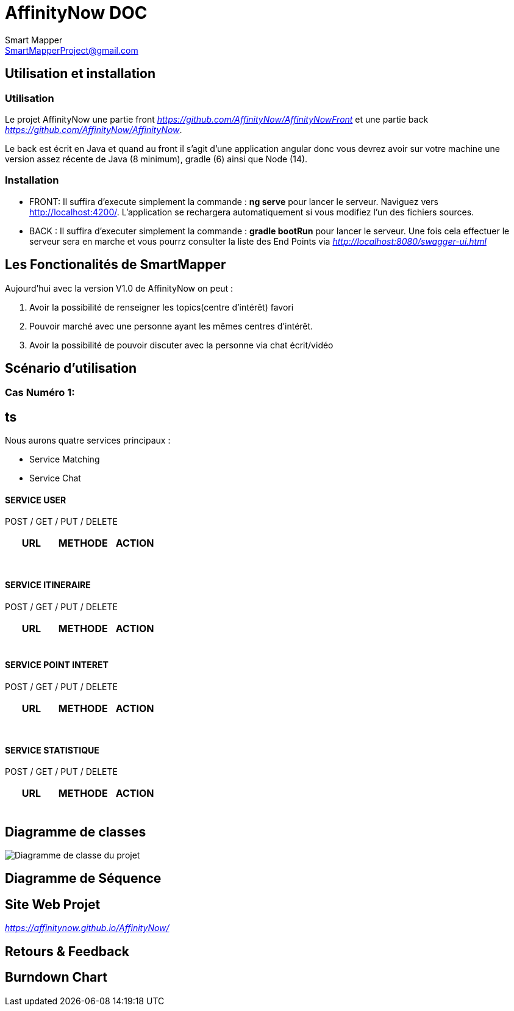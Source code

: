 = AffinityNow DOC
Smart Mapper <SmartMapperProject@gmail.com>

== Utilisation et installation
=== Utilisation

Le projet AffinityNow une partie front _https://github.com/AffinityNow/AffinityNowFront_
et une partie back _https://github.com/AffinityNow/AffinityNow_.

Le back est écrit en Java et quand au front il s'agit d'une application angular donc
vous devrez avoir sur votre machine une version assez récente de Java (8 minimum), gradle (6) ainsi que Node (14).

=== Installation
* FRONT:
Il suffira d'execute simplement la commande : *ng serve* pour lancer le serveur.
Naviguez vers http://localhost:4200/. L'application se rechargera automatiquement si vous modifiez l'un des fichiers sources.

* BACK :
Il suffira d'executer simplement la commande : *gradle bootRun* pour lancer le serveur.
Une fois cela effectuer le serveur sera en marche et vous pourrz consulter la liste des End Points via _http://localhost:8080/swagger-ui.html_

== Les Fonctionalités de SmartMapper

Aujourd'hui avec la version V1.0 de AffinityNow on peut :

1. Avoir la possibilité de renseigner les topics(centre d'intérêt) favori

2. Pouvoir marché avec une personne ayant les mêmes centres d'intérêt.

3. Avoir la possibilité de pouvoir discuter avec la personne via chat écrit/vidéo


== Scénario d'utilisation
=== Cas Numéro 1:

== ts


Nous aurons quatre services principaux :

* Service  Matching
* Service  Chat


==== SERVICE USER
****
POST / GET / PUT / DELETE
****
|===
|URL |METHODE |ACTION

|
|
|

|
|
|

|
|
|

|
|
|

|
|
|

|
|
|

|
|
|

|===
==== SERVICE ITINERAIRE
****
POST / GET / PUT / DELETE
****

|===
|URL |METHODE |ACTION

|
|
|

|
|
|

|
|
|

|
|
|

|
|
|

|===


==== SERVICE POINT INTERET
****
POST / GET / PUT / DELETE
****
|===
|URL |METHODE |ACTION

|
|
|

|
|
|

|
|
|

|
|
|

|
|
|

|
|
|


|
|
|

|===

==== SERVICE STATISTIQUE
****
POST / GET / PUT / DELETE
****

|===
|URL |METHODE |ACTION

|
|
|

|
|
|

|
|
|

|
|
|

|
|
|

|===

== Diagramme de classes

image::../diagrammeDeClasse.PNG[Diagramme de classe du projet]

== Diagramme de Séquence


== Site Web Projet
_https://affinitynow.github.io/AffinityNow/_

== Retours & Feedback

== Burndown Chart 

